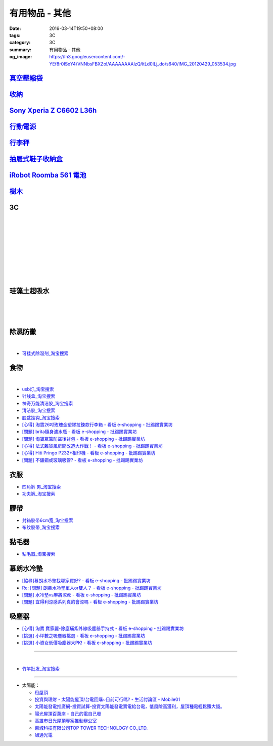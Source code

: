 有用物品 - 其他
###############

:date: 2016-03-14T19:50+08:00
:tags: 3C
:category: 3C
:summary: 有用物品 - 其他
:og_image: https://lh3.googleusercontent.com/-YEf8r0ISxY4/VNNbsFBXZoI/AAAAAAAAlzQ/ltLd0ILj_do/s640/IMG_20120429_053534.jpg


`真空壓縮袋 <{filename}vacuum-seal-storage-bag-useful-items-for-me-notes%zh.rst>`_
++++++++++++++++++++++++++++++++++++++++++++++++++++++++++++++++++++++++++++++++++

`收納 <{filename}storage-useful-items-for-me-notes%zh.rst>`_
++++++++++++++++++++++++++++++++++++++++++++++++++++++++++++

`Sony Xperia Z C6602 L36h <{filename}sony-xperia-z-c6602-l36h%zh.rst>`_
+++++++++++++++++++++++++++++++++++++++++++++++++++++++++++++++++++++++

`行動電源 <{filename}power-bank-useful-items-for-me-notes%zh.rst>`_
+++++++++++++++++++++++++++++++++++++++++++++++++++++++++++++++++++

`行李秤 <{filename}luggage-scales-useful-items-for-me-notes%zh.rst>`_
+++++++++++++++++++++++++++++++++++++++++++++++++++++++++++++++++++++

`抽屜式鞋子收納盒 <{filename}drawer-storage-box-useful-items-for-me-notes%zh.rst>`_
+++++++++++++++++++++++++++++++++++++++++++++++++++++++++++++++++++++++++++++++++++

`iRobot Roomba 561 電池 <{filename}../../02/26/roomba-561-in-taiwan%zh.rst>`_
+++++++++++++++++++++++++++++++++++++++++++++++++++++++++++++++++++++++++++++

`樹木 <{filename}trees-useful-items-for-me-notes%zh.rst>`_
++++++++++++++++++++++++++++++++++++++++++++++++++++++++++

3C
++

.. image:: https://s3-buy123.cdn.hinet.net/images/item/JHAYTP3.png
   :alt: 多功能磁吸式手機架
   :target: https://www.buy123.com.tw/site/item/62535/%E5%A4%9A%E5%8A%9F%E8%83%BD%E7%A3%81%E5%90%B8%E5%BC%8F%E6%89%8B%E6%A9%9F%E6%9E%B6
   :align: center

|

.. image:: https://img.crazymike.tw/upload/product/58/192/49210_1_1458021747.jpg
   :alt: 光照5秒-萬能修補黏合液10g
   :target: https://crazymike.tw/product/hardware-tools/glue-tape/item-49210
   :align: center

|

.. image:: https://s3-buy123.cdn.hinet.net/images/item/AAJHPWQ.png
   :alt: 神奇紫光極速修補黏合液
   :target: https://www.buy123.com.tw/site/item/63093/%E7%A5%9E%E5%A5%87%E7%B4%AB%E5%85%89%E6%A5%B5%E9%80%9F%E4%BF%AE%E8%A3%9C%E9%BB%8F%E5%90%88%E6%B6%B2
   :align: center

|

.. image:: https://s3-buy123.cdn.hinet.net/images/item/CKRGLCT.png
   :alt: 超黏萬用強力無痕矽膠貼
   :target: https://www.buy123.com.tw/site/item/60612/%E8%B6%85%E9%BB%8F%E8%90%AC%E7%94%A8%E5%BC%B7%E5%8A%9B%E7%84%A1%E7%97%95%E7%9F%BD%E8%86%A0%E8%B2%BC
   :align: center

|

.. image:: https://s3-buy123.cdn.hinet.net/images/item/C4Q88YC.png
   :alt: 桶裝水專用取水神器
   :target: https://www.buy123.com.tw/site/item/62808/%E6%A1%B6%E8%A3%9D%E6%B0%B4%E5%B0%88%E7%94%A8%E5%8F%96%E6%B0%B4%E7%A5%9E%E5%99%A8
   :align: center

|

.. image:: https://img.crazymike.tw/upload/product/193/191/49089_1_1458027471.jpg
   :alt: 3D自黏式 磚紋防撞牆貼(60x60cm)
   :target: https://crazymike.tw/product/living-goods/furniture/item-49089
   :align: center

|

.. image:: https://s3-buy123.cdn.hinet.net/images/item/FLQKPQ8.png
   :alt: 居家拼接溫暖毛絨地墊
   :target: https://www.buy123.com.tw/site/item/62881/%E5%B1%85%E5%AE%B6%E6%8B%BC%E6%8E%A5%E6%BA%AB%E6%9A%96%E6%AF%9B%E7%B5%A8%E5%9C%B0%E5%A2%8A
   :align: center

|

.. image:: http://img.ocerp.com/product_image/25914/tabs/37313/010417%E3%80%90%E5%95%86%E5%9F%8E%E3%80%91%E6%8E%8C%E4%B8%8A%E5%9E%8B%E5%B0%81%E5%8F%A3%E6%A9%9F_%E5%85%A7%E9%A0%81-01.jpg
   :alt: 摩肯彩蝶_保鮮_收納_掌上型_封口機_線上訂購系統
   :target: http://www.ubeauty.tw/prod_cpa/%E6%91%A9%E8%82%AF%E5%BD%A9%E8%9D%B6_%E4%BF%9D%E9%AE%AE_%E6%94%B6%E7%B4%8D_%E6%8E%8C%E4%B8%8A%E5%9E%8B_%E5%B0%81%E5%8F%A3%E6%A9%9F/25914
   :align: center

|

.. image:: https://img.crazymike.tw/upload/product/192/187/48064_1_1456799205.jpg
   :alt: 立潔白Eco Flubber 環保精靈強效清潔除黴膏
   :target: https://crazymike.tw/product/necessities-essentials/insecticide/item-48064
   :align: center

|

.. image:: https://s3-buy123.cdn.hinet.net/images/item/8C3CPQA.png
   :alt: GO DRY強力防水噴霧劑
   :target: https://www.buy123.com.tw/site/item/59915/GODRY%E5%BC%B7%E5%8A%9B%E9%98%B2%E6%B0%B4%E5%99%B4%E9%9C%A7%E5%8A%91
   :align: center


珪藻土超吸水
++++++++++++

.. image:: https://s3-buy123.cdn.hinet.net/images/item/4AFLWH9.png
   :alt: 高質感珪藻土超吸水地墊
   :target: https://www.buy123.com.tw/site/item/61778/%E9%AB%98%E8%B3%AA%E6%84%9F%E7%8F%AA%E8%97%BB%E5%9C%9F%E8%B6%85%E5%90%B8%E6%B0%B4%E5%9C%B0%E5%A2%8A
   :align: center

|

.. image:: http://img.ruten.com.tw/s1/1/a3/2b/21611127326507_504.jpg
   :alt: 宜家百貨 惜福價399【日系速乾吸水珪藻土地墊】腳墊 浴墊 硅藻 腳踏墊 記憶地墊
   :target: http://goods.ruten.com.tw/item/show?21611127326507
   :align: center

|

.. image:: https://s3-buy123.cdn.hinet.net/images/item/Q54QTH4.png
   :alt: 天然矽藻土超吸水地墊
   :target: https://www.buy123.com.tw/site/item/62284/%E5%A4%A9%E7%84%B6%E7%9F%BD%E8%97%BB%E5%9C%9F%E8%B6%85%E5%90%B8%E6%B0%B4%E5%9C%B0%E5%A2%8A
   :align: center

|

.. image:: https://img.crazymike.tw/upload/product/177/191/49073_1_1457580518.jpg
   :alt: 珪藻土超吸水方型肥皂盒/杯墊
   :target: https://crazymike.tw/product/living-goods/bathroom/item-49073
   :align: center


除濕防黴
++++++++

.. image:: https://s3-buy123.cdn.hinet.net/images/item/H7R937A.png
   :alt: 強力集水除溼驅蟲去味袋
   :target: https://www.buy123.com.tw/site/item/56935/%E5%BC%B7%E5%8A%9B%E9%9B%86%E6%B0%B4%E9%99%A4%E6%BA%BC%E9%A9%85%E8%9F%B2%E5%8E%BB%E5%91%B3%E8%A2%8B
   :align: center

|

.. image:: http://twhere.1111.com.tw/include/CouponbkImage.ashx?sp=1&cNo=21196
   :alt: 新一代可掛式強力除濕袋
   :target: http://twhere.1111.com.tw/ShopCouponInfo.aspx?cNo=21196
   :align: center

- `可挂式除湿剂_淘宝搜索 <https://s.taobao.com/search?q=%E5%8F%AF%E6%8C%82%E5%BC%8F%E9%99%A4%E6%B9%BF%E5%89%82>`_


食物
++++

.. image:: http://www.0800076666.com.tw/mng/premium_retail_pic/201603163A10E0CC153E4D9981CB2.jpg
   :alt: 拿坡里披薩‧炸雞 - 門市優惠
   :target: http://www.0800076666.com.tw/sale.aspx
   :align: center

|

.. image:: https://food123s3-buy123.cdn.hinet.net/images/item/CGA984Q.png
   :alt: 日本熱銷濾掛式咖啡
   :target: https://www.food123.com.tw/site/item/56058/%E6%97%A5%E6%9C%AC%E7%86%B1%E9%8A%B7%E6%BF%BE%E6%8E%9B%E5%BC%8F%E5%92%96%E5%95%A1
   :align: center

- `usb灯_淘宝搜索 <https://s.taobao.com/search?q=usb%E7%81%AF>`_
- `针线盒_淘宝搜索 <https://s.taobao.com/search?q=%E9%92%88%E7%BA%BF%E7%9B%92>`_
- `神奇万能清洁胶_淘宝搜索 <https://s.taobao.com/search?q=%E7%A5%9E%E5%A5%87%E4%B8%87%E8%83%BD%E6%B8%85%E6%B4%81%E8%83%B6>`_
- `清洁胶_淘宝搜索 <https://s.taobao.com/search?q=%E6%B8%85%E6%B4%81%E8%83%B6>`_
- `脸盆挂钩_淘宝搜索 <https://s.taobao.com/search?q=%E8%84%B8%E7%9B%86%E6%8C%82%E9%92%A9>`_
- `[心得] 淘寶26吋玫瑰金塑膠拉鍊款行李箱 - 看板 e-shopping - 批踢踢實業坊 <https://www.ptt.cc/bbs/e-shopping/M.1464161846.A.F86.html>`_
- `[問題] brita隨身濾水瓶 - 看板 e-shopping - 批踢踢實業坊 <https://www.ptt.cc/bbs/e-shopping/M.1464242657.A.229.html>`_
- `[問題] 淘寶眾籌防盜後背包 - 看板 e-shopping - 批踢踢實業坊 <https://www.ptt.cc/bbs/e-shopping/M.1464356602.A.C96.html>`_
- `[心得] 法式雜貨風房間改造大作戰！ - 看板 e-shopping - 批踢踢實業坊 <https://www.ptt.cc/bbs/e-shopping/M.1464455806.A.4E1.html>`_
- `[心得] Hiti Pringo P232+相印機 - 看板 e-shopping - 批踢踢實業坊 <https://www.ptt.cc/bbs/e-shopping/M.1464510171.A.62E.html>`_
- `[問題] 不鏽鋼或玻璃吸管? - 看板 e-shopping - 批踢踢實業坊 <https://www.ptt.cc/bbs/e-shopping/M.1464841210.A.49A.html>`_


衣服
++++

- `四角裤 男_淘宝搜索 <https://s.taobao.com/search?q=%E5%9B%9B%E8%A7%92%E8%A3%A4+%E7%94%B7>`_
- `功夫裤_淘宝搜索 <https://s.taobao.com/search?q=%E5%8A%9F%E5%A4%AB%E8%A3%A4>`_

膠帶
++++

- `封箱胶带6cm宽_淘宝搜索 <https://s.taobao.com/search?q=%E5%B0%81%E7%AE%B1%E8%83%B6%E5%B8%A66cm%E5%AE%BD>`_
- `布纹胶带_淘宝搜索 <https://s.taobao.com/search?q=%E5%B8%83%E7%BA%B9%E8%83%B6%E5%B8%A6>`_

黏毛器
++++++

- `粘毛器_淘宝搜索 <https://s.taobao.com/search?q=%E7%B2%98%E6%AF%9B%E5%99%A8>`_

慕朗水冷墊
++++++++++

.. image:: https://gd2.alicdn.com/bao/uploaded/i2/26420673/TB27jBkoXXXXXXvXpXXXXXXXXXX_!!26420673.jpg
   :alt: 冰床垫恒温夏季双人凉垫单人制冷冰垫水席宿舍降温神器电子凉席-淘宝网全球站
   :target: https://item.taobao.com/item.htm?id=528066236967
   :align: center

- `[協尋]慕朗水冷墊找哪家買好? - 看板 e-shopping - 批踢踢實業坊 <https://www.ptt.cc/bbs/e-shopping/M.1463718229.A.EA2.html>`_
- `Re: [問題] 朗慕水冷墊單人or雙人？ - 看板 e-shopping - 批踢踢實業坊 <https://www.ptt.cc/bbs/e-shopping/M.1463510484.A.4EE.html>`_
- `[問題] 水冷墊vs麻將涼蓆 - 看板 e-shopping - 批踢踢實業坊 <https://www.ptt.cc/bbs/e-shopping/M.1464837992.A.A45.html>`_
- `[問題] 宜得利涼感系列真的會涼嗎 - 看板 e-shopping - 批踢踢實業坊 <https://www.ptt.cc/bbs/e-shopping/M.1464877867.A.6B2.html>`_

吸塵器
++++++

- `[心得] 淘寶 寶家麗-除塵蟎紫外線吸塵器手持式 - 看板 e-shopping - 批踢踢實業坊 <https://www.ptt.cc/bbs/e-shopping/M.1463754858.A.642.html>`_
- `[挑選] 小坪數之吸塵器挑選 - 看板 e-shopping - 批踢踢實業坊 <https://www.ptt.cc/bbs/e-shopping/M.1463802271.A.2C3.html>`_
- `[挑選] 小資女低價吸塵器大PK! - 看板 e-shopping - 批踢踢實業坊 <https://www.ptt.cc/bbs/e-shopping/M.1464448130.A.926.html>`_

----

.. image:: http://img.ruten.com.tw/s1/c/62/83/21511601987203_751.jpg
   :alt: 【篁城】台灣竹：適合種菜、農用竹竿、架菜棚番茄用竹竿《農業用竹材、竹竿》一把30支240元(需預購)
   :target: http://goods.ruten.com.tw/item/show?21511601987203
   :align: center

|

.. image:: http://c.rimg.com.tw/s2/7/e3/82/11090503833474_230.jpg
   :alt: *~＊台灣農業園藝*~*竹子.園藝支柱用竹.竹材竹竿
   :target: http://goods.ruten.com.tw/item/show?11090503833474
   :align: center

- `竹竿批发_淘宝搜索 <https://s.taobao.com/search?q=%E7%AB%B9%E7%AB%BF%E6%89%B9%E5%8F%91>`_

----

- 太陽能：

  * `租屋頂 <https://www.google.com/search?q=%E7%A7%9F%E5%B1%8B%E9%A0%82>`_

  * `投資與理財 - 太陽能屋頂/台電回購~目前可行嗎? - 生活討論區 - Mobile01 <http://www.mobile01.com/topicdetail.php?f=291&t=4541973>`_

  * `太陽能發電推廣網-投資試算-投資太陽能發電賣電給台電，低風險高獲利，屋頂種電輕鬆賺大錢。 <http://www.solargold.tw/calc.aspx>`_

  * `陽光屋頂百萬座 - 自己的電自己發 <http://mrpv.org.tw/>`_

  * `高雄市日光屋頂專案推動辦公室 <http://96kuas.kcg.gov.tw/khsolar/index.php>`_

  * `東城科技有限公司TOP TOWER TECHNOLOGY CO.,LTD. <http://www.toptower.com.tw/tw/qna.asp>`_

  * `旭通光電 <https://www.google.com/search?q=%E6%97%AD%E9%80%9A%E5%85%89%E9%9B%BB>`_
